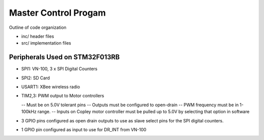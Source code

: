 Master Control Progam
=====================

Outline of code organization

- inc/  header files
- src/  implementation files


Peripherals Used on STM32F013RB
-------------------------------

- SPI1:  VN-100, 3 x SPI Digital Counters
- SPI2:  SD Card
- USART1: XBee wireless radio
- TIM2,3:  PWM output to Motor controllers

  -- Must be on 5.0V tolerant pins
  -- Outputs must be configured to open-drain
  -- PWM frequency must be in 1-100kHz range.
  -- Inputs on Copley motor controller must be pulled up to 5.0V by selecting
  that option in software
- 3 GPIO pins configured as open drain outputs to use as slave select
  pins for the SPI digital counters.
- 1 GPIO pin configured as input to use for DR_INT from VN-100
